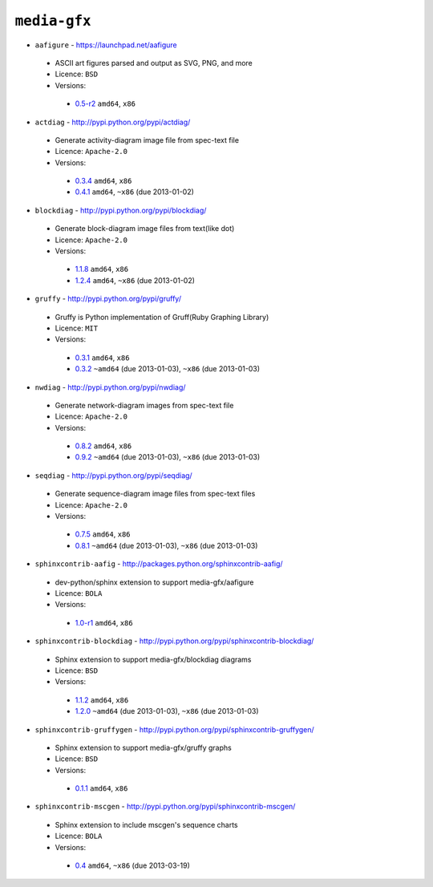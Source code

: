 ``media-gfx``
-------------

* ``aafigure`` - https://launchpad.net/aafigure

 * ASCII art figures parsed and output as SVG, PNG, and more
 * Licence: ``BSD``
 * Versions:

  * `0.5-r2 <https://github.com/JNRowe/jnrowe-misc/blob/master/media-gfx/aafigure/aafigure-0.5-r2.ebuild>`__  ``amd64``, ``x86``

* ``actdiag`` - http://pypi.python.org/pypi/actdiag/

 * Generate activity-diagram image file from spec-text file
 * Licence: ``Apache-2.0``
 * Versions:

  * `0.3.4 <https://github.com/JNRowe/jnrowe-misc/blob/master/media-gfx/actdiag/actdiag-0.3.4.ebuild>`__  ``amd64``, ``x86``
  * `0.4.1 <https://github.com/JNRowe/jnrowe-misc/blob/master/media-gfx/actdiag/actdiag-0.4.1.ebuild>`__  ``amd64``, ``~x86`` (due 2013-01-02)

* ``blockdiag`` - http://pypi.python.org/pypi/blockdiag/

 * Generate block-diagram image files from text(like dot)
 * Licence: ``Apache-2.0``
 * Versions:

  * `1.1.8 <https://github.com/JNRowe/jnrowe-misc/blob/master/media-gfx/blockdiag/blockdiag-1.1.8.ebuild>`__  ``amd64``, ``x86``
  * `1.2.4 <https://github.com/JNRowe/jnrowe-misc/blob/master/media-gfx/blockdiag/blockdiag-1.2.4.ebuild>`__  ``amd64``, ``~x86`` (due 2013-01-02)

* ``gruffy`` - http://pypi.python.org/pypi/gruffy/

 * Gruffy is Python implementation of Gruff(Ruby Graphing Library)
 * Licence: ``MIT``
 * Versions:

  * `0.3.1 <https://github.com/JNRowe/jnrowe-misc/blob/master/media-gfx/gruffy/gruffy-0.3.1.ebuild>`__  ``amd64``, ``x86``
  * `0.3.2 <https://github.com/JNRowe/jnrowe-misc/blob/master/media-gfx/gruffy/gruffy-0.3.2.ebuild>`__  ``~amd64`` (due 2013-01-03), ``~x86`` (due 2013-01-03)

* ``nwdiag`` - http://pypi.python.org/pypi/nwdiag/

 * Generate network-diagram images from spec-text file
 * Licence: ``Apache-2.0``
 * Versions:

  * `0.8.2 <https://github.com/JNRowe/jnrowe-misc/blob/master/media-gfx/nwdiag/nwdiag-0.8.2.ebuild>`__  ``amd64``, ``x86``
  * `0.9.2 <https://github.com/JNRowe/jnrowe-misc/blob/master/media-gfx/nwdiag/nwdiag-0.9.2.ebuild>`__  ``~amd64`` (due 2013-01-03), ``~x86`` (due 2013-01-03)

* ``seqdiag`` - http://pypi.python.org/pypi/seqdiag/

 * Generate sequence-diagram image files from spec-text files
 * Licence: ``Apache-2.0``
 * Versions:

  * `0.7.5 <https://github.com/JNRowe/jnrowe-misc/blob/master/media-gfx/seqdiag/seqdiag-0.7.5.ebuild>`__  ``amd64``, ``x86``
  * `0.8.1 <https://github.com/JNRowe/jnrowe-misc/blob/master/media-gfx/seqdiag/seqdiag-0.8.1.ebuild>`__  ``~amd64`` (due 2013-01-03), ``~x86`` (due 2013-01-03)

* ``sphinxcontrib-aafig`` - http://packages.python.org/sphinxcontrib-aafig/

 * dev-python/sphinx extension to support media-gfx/aafigure
 * Licence: ``BOLA``
 * Versions:

  * `1.0-r1 <https://github.com/JNRowe/jnrowe-misc/blob/master/media-gfx/sphinxcontrib-aafig/sphinxcontrib-aafig-1.0-r1.ebuild>`__  ``amd64``, ``x86``

* ``sphinxcontrib-blockdiag`` - http://pypi.python.org/pypi/sphinxcontrib-blockdiag/

 * Sphinx extension to support media-gfx/blockdiag diagrams
 * Licence: ``BSD``
 * Versions:

  * `1.1.2 <https://github.com/JNRowe/jnrowe-misc/blob/master/media-gfx/sphinxcontrib-blockdiag/sphinxcontrib-blockdiag-1.1.2.ebuild>`__  ``amd64``, ``x86``
  * `1.2.0 <https://github.com/JNRowe/jnrowe-misc/blob/master/media-gfx/sphinxcontrib-blockdiag/sphinxcontrib-blockdiag-1.2.0.ebuild>`__  ``~amd64`` (due 2013-01-03), ``~x86`` (due 2013-01-03)

* ``sphinxcontrib-gruffygen`` - http://pypi.python.org/pypi/sphinxcontrib-gruffygen/

 * Sphinx extension to support media-gfx/gruffy graphs
 * Licence: ``BSD``
 * Versions:

  * `0.1.1 <https://github.com/JNRowe/jnrowe-misc/blob/master/media-gfx/sphinxcontrib-gruffygen/sphinxcontrib-gruffygen-0.1.1.ebuild>`__  ``amd64``, ``x86``

* ``sphinxcontrib-mscgen`` - http://pypi.python.org/pypi/sphinxcontrib-mscgen/

 * Sphinx extension to include mscgen's sequence charts
 * Licence: ``BOLA``
 * Versions:

  * `0.4 <https://github.com/JNRowe/jnrowe-misc/blob/master/media-gfx/sphinxcontrib-mscgen/sphinxcontrib-mscgen-0.4.ebuild>`__  ``amd64``, ``~x86`` (due 2013-03-19)

